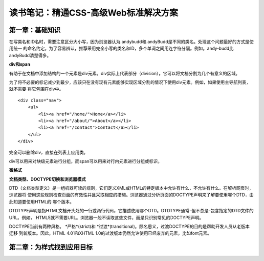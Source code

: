 读书笔记：精通CSS-高级Web标准解决方案
=======================================

第一章：基础知识
-------------------

在写类名和ID名时，需要注意区分大小写，因为浏览器认为.andybudd和.andyBudd是不同的类名。处理这个问题最好的方式是使用统一
的命名约定。为了容易辨认，推荐采用完全小写的类名和ID，多个单词之间用连字符分隔。例如，andy-budd比andyBudd清楚得多。

**div和span**

有助于在文档中添加结构的一个元素是div元素。div实际上代表部分（division），它可以将文档分割为几个有意义的区域。

为了将不必要的标记减少到最少，应该只在没有现有元素能够实现区域分割的情况下使用div元素。例如，如果使用主导航列表，就不需要
将它包围在div中。

::

    <div class="nav">
        <ul>
            <li><a href="/home/">Home</a></li>
            <li><a href="/about/">About</a></li>
            <li><a href="/contact">Contact</a></li>
        </ul>
    </div>

完全可以删除div，直接在列表上应用类。


div可以用来对块级元素进行分组，而span可以用来对行内元素进行分组或标识。


**微格式**


**文档类型、DOCTYPE切换和浏览器模式**

DTD（文档类型定义）是一组机器可读的规则，它们定义XML或HTML的特定版本中允许有什么，不允许有什么。在解析网页时，浏览器将
使用这些规则检查页面的有效性并且采取相应的措施。浏览器通过分析页面的DOCTYPE声明来了解要使用哪个DTD，由此知道要使用HTML的
哪个版本。

DTDTYPE声明是指HTML文档开头处的一行或两行代码，它描述使用哪个DTD。DTDTYPE通常-但不总是-包含指定的DTD文件的URL。例如，
HTML5就不需要URL。浏览器一般不读取这些文件，而是只识别常见的DOCTYPE声明。

DOCTYPE当前有两种风格， *严格*(strict)和 *过渡*(transitional)。顾名思义，过渡DOCTYPE的目的是帮助开发人员从老版本迁移
到新版本。因此，HTML 4.01和XHTML 1.0的过渡版本仍然允许使用已经废弃的元素，比如font元素。


第二章：为样式找到应用目标
----------------------------


